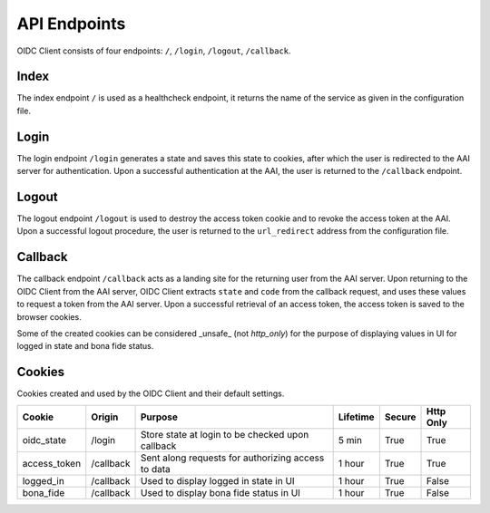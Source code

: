 API Endpoints
=============

OIDC Client consists of four endpoints: ``/``, ``/login``, ``/logout``, ``/callback``.

.. _index:

Index
~~~~~

The index endpoint ``/`` is used as a healthcheck endpoint, it returns the name of the service as given in the configuration file.

Login
~~~~~

The login endpoint ``/login`` generates a state and saves this state to cookies, after which the user is redirected to the AAI server for authentication.
Upon a successful authentication at the AAI, the user is returned to the ``/callback`` endpoint.

Logout
~~~~~~

The logout endpoint ``/logout`` is used to destroy the access token cookie and to revoke the access token at the AAI.
Upon a successful logout procedure, the user is returned to the ``url_redirect`` address from the configuration file.

Callback
~~~~~~~~

The callback endpoint ``/callback`` acts as a landing site for the returning user from the AAI server.
Upon returning to the OIDC Client from the AAI server, OIDC Client extracts ``state`` and ``code`` from the callback request,
and uses these values to request a token from the AAI server. Upon a successful retrieval of an access token, the access token
is saved to the browser cookies.

Some of the created cookies can be considered _unsafe_ (not `http_only`) for the purpose of displaying values in UI for logged in state and bona fide status.

Cookies
~~~~~~~

Cookies created and used by the OIDC Client and their default settings.

+---------------+-----------+----------------------------------------------------+----------+--------+-----------+
| Cookie        | Origin    | Purpose                                            | Lifetime | Secure | Http Only |
+===============+===========+====================================================+==========+========+===========+
| oidc_state    | /login    | Store state at login to be checked upon callback   | 5 min    | True   | True      |
+---------------+-----------+----------------------------------------------------+----------+--------+-----------+
| access_token  | /callback | Sent along requests for authorizing access to data | 1 hour   | True   | True      |
+---------------+-----------+----------------------------------------------------+----------+--------+-----------+
| logged_in     | /callback | Used to display logged in state in UI              | 1 hour   | True   | False     |
+---------------+-----------+----------------------------------------------------+----------+--------+-----------+
| bona_fide     | /callback | Used to display bona fide status in UI             | 1 hour   | True   | False     |
+---------------+-----------+----------------------------------------------------+----------+--------+-----------+
